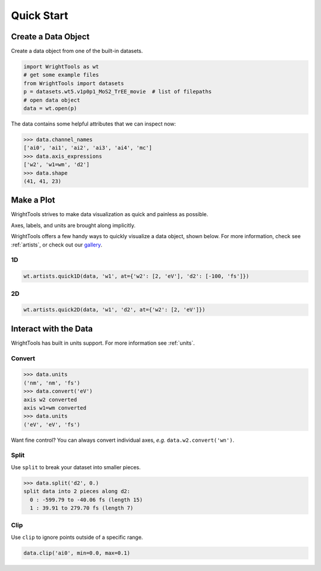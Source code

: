 .. quickstart_

Quick Start
===========

Create a Data Object
--------------------

Create a data object from one of the built-in datasets.

.. code-block:: python

   import WrightTools as wt
   # get some example files
   from WrightTools import datasets
   p = datasets.wt5.v1p0p1_MoS2_TrEE_movie  # list of filepaths
   # open data object
   data = wt.open(p)

The data contains some helpful attributes that we can inspect now:

.. code-block:: python

   >>> data.channel_names
   ['ai0', 'ai1', 'ai2', 'ai3', 'ai4', 'mc']
   >>> data.axis_expressions
   ['w2', 'w1=wm', 'd2']
   >>> data.shape
   (41, 41, 23)

Make a Plot
-----------

WrightTools strives to make data visualization as quick and painless as possible.

Axes, labels, and units are brought along implicitly.

WrightTools offers a few handy ways to quickly visualize a data object, shown below.
For more information, check see :ref:`artists`, or check out our `gallery`_.

1D
^^

.. code-block:: python

   wt.artists.quick1D(data, 'w1', at={'w2': [2, 'eV'], 'd2': [-100, 'fs']})

.. plot::
   :include-source: False

   import matplotlib.pyplot as plt
   import WrightTools as wt
   from WrightTools import datasets
   ps = datasets.wt5.v1p0p1_MoS2_TrEE_movie
   data = wt.open(ps)
   wt.artists.quick1D(data, 'w1=wm', at={'w2': [2, 'eV'], 'd2': [-100, 'fs']})
   plt.show()

2D
^^

.. code-block:: python

   wt.artists.quick2D(data, 'w1', 'd2', at={'w2': [2, 'eV']})

.. plot::
   :include-source: False

   import matplotlib.pyplot as plt
   import WrightTools as wt
   from WrightTools import datasets
   p = datasets.wt5.v1p0p1_MoS2_TrEE_movie
   data = wt.open(p)
   wt.artists.quick2D(data, 'w1=wm', 'd2', at={'w2': [2, 'eV']})
   plt.show()

Interact with the Data
----------------------

WrightTools has built in units support. For more information see :ref:`units`.

Convert
^^^^^^^

.. code-block:: python

   >>> data.units
   ('nm', 'nm', 'fs')
   >>> data.convert('eV')
   axis w2 converted
   axis w1=wm converted
   >>> data.units
   ('eV', 'eV', 'fs')

Want fine control? You can always convert individual axes, *e.g.* ``data.w2.convert('wn')``.

Split
^^^^^

Use ``split`` to break your dataset into smaller pieces.

.. code-block:: python

   >>> data.split('d2', 0.)
   split data into 2 pieces along d2:
     0 : -599.79 to -40.06 fs (length 15)
     1 : 39.91 to 279.70 fs (length 7)

Clip
^^^^

Use ``clip`` to ignore points outside of a specific range.

.. code-block:: python

   data.clip('ai0', min=0.0, max=0.1)

.. plot::
   :include-source: False

   import matplotlib.pyplot as plt
   import WrightTools as wt
   from WrightTools import datasets
   p = datasets.wt5.v1p0p1_MoS2_TrEE_movie
   #data = wt.open(p)
   #data.clip('ai0', min=0.0, max=0.1)
   #artist = wt.artists.mpl_2D(data, 'w1', 'd2', at={'w2': [2, 'eV']})
   #artist.plot()
   #plt.show()

.. _gallery: auto_examples/index.html
